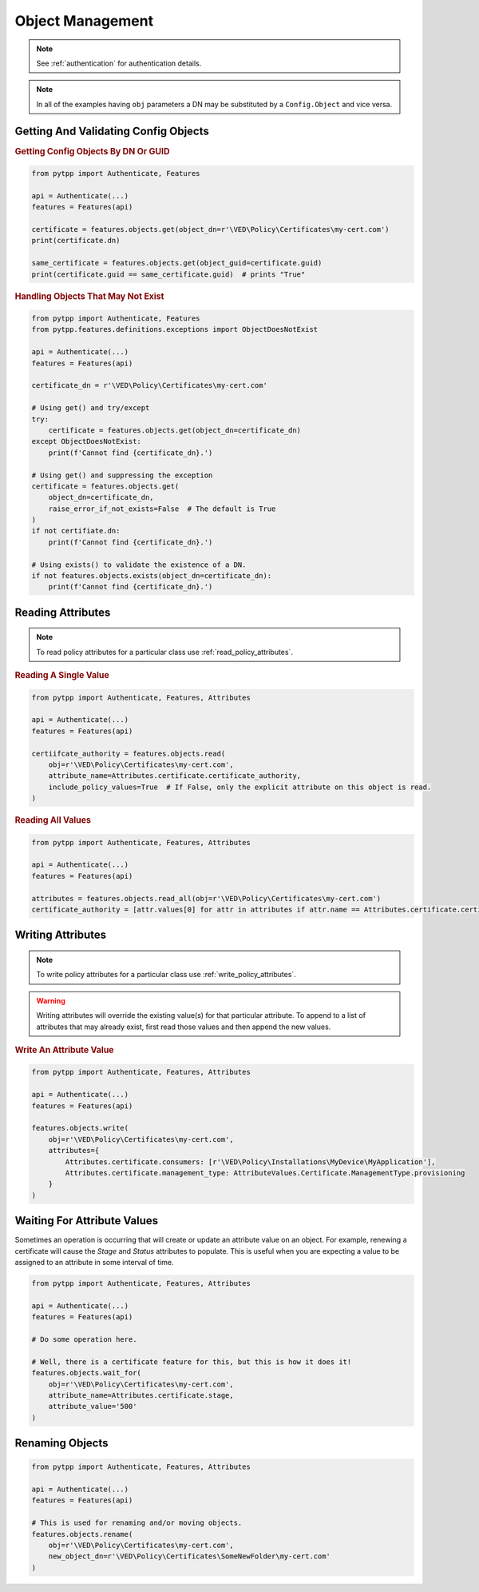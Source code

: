 Object Management
=================

.. note::
    See :ref:`authentication` for authentication details.

.. note::
    In all of the examples having ``obj`` parameters a DN may be substituted by a ``Config.Object`` and
    vice versa.

Getting And Validating Config Objects
-------------------------------------

.. rubric:: Getting Config Objects By DN Or GUID
.. code-block:: python

    from pytpp import Authenticate, Features

    api = Authenticate(...)
    features = Features(api)

    certificate = features.objects.get(object_dn=r'\VED\Policy\Certificates\my-cert.com')
    print(certificate.dn)

    same_certificate = features.objects.get(object_guid=certificate.guid)
    print(certificate.guid == same_certificate.guid)  # prints "True"

.. rubric:: Handling Objects That May Not Exist
.. code-block:: python

    from pytpp import Authenticate, Features
    from pytpp.features.definitions.exceptions import ObjectDoesNotExist

    api = Authenticate(...)
    features = Features(api)

    certificate_dn = r'\VED\Policy\Certificates\my-cert.com'

    # Using get() and try/except
    try:
        certificate = features.objects.get(object_dn=certificate_dn)
    except ObjectDoesNotExist:
        print(f'Cannot find {certificate_dn}.')

    # Using get() and suppressing the exception
    certificate = features.objects.get(
        object_dn=certificate_dn,
        raise_error_if_not_exists=False  # The default is True
    )
    if not certifiate.dn:
        print(f'Cannot find {certificate_dn}.')

    # Using exists() to validate the existence of a DN.
    if not features.objects.exists(object_dn=certificate_dn):
        print(f'Cannot find {certificate_dn}.')


Reading Attributes
------------------

.. note::
    To read policy attributes for a particular class use :ref:`read_policy_attributes`.


.. rubric:: Reading A Single Value
.. code-block:: python

    from pytpp import Authenticate, Features, Attributes

    api = Authenticate(...)
    features = Features(api)

    certiifcate_authority = features.objects.read(
        obj=r'\VED\Policy\Certificates\my-cert.com',
        attribute_name=Attributes.certificate.certificate_authority,
        include_policy_values=True  # If False, only the explicit attribute on this object is read.
    )

.. rubric:: Reading All Values
.. code-block:: python

    from pytpp import Authenticate, Features, Attributes

    api = Authenticate(...)
    features = Features(api)

    attributes = features.objects.read_all(obj=r'\VED\Policy\Certificates\my-cert.com')
    certificate_authority = [attr.values[0] for attr in attributes if attr.name == Attributes.certificate.certificate_authority]

Writing Attributes
------------------

.. note::
    To write policy attributes for a particular class use :ref:`write_policy_attributes`.

.. warning::
    Writing attributes will override the existing value(s) for that particular attribute. To append to a list of
    attributes that may already exist, first read those values and then append the new values.

.. rubric:: Write An Attribute Value
.. code-block:: python

    from pytpp import Authenticate, Features, Attributes

    api = Authenticate(...)
    features = Features(api)

    features.objects.write(
        obj=r'\VED\Policy\Certificates\my-cert.com',
        attributes={
            Attributes.certificate.consumers: [r'\VED\Policy\Installations\MyDevice\MyApplication'],
            Attributes.certificate.management_type: AttributeValues.Certificate.ManagementType.provisioning
        }
    )

Waiting For Attribute Values
----------------------------

Sometimes an operation is occurring that will create or update an attribute value on an object. For example, renewing a
certificate will cause the *Stage* and *Status* attributes to populate. This is useful when you are expecting a value
to be assigned to an attribute in some interval of time.

.. code-block:: python

    from pytpp import Authenticate, Features, Attributes

    api = Authenticate(...)
    features = Features(api)

    # Do some operation here.

    # Well, there is a certificate feature for this, but this is how it does it!
    features.objects.wait_for(
        obj=r'\VED\Policy\Certificates\my-cert.com',
        attribute_name=Attributes.certificate.stage,
        attribute_value='500'
    )

Renaming Objects
----------------

.. code-block:: python

    from pytpp import Authenticate, Features, Attributes

    api = Authenticate(...)
    features = Features(api)

    # This is used for renaming and/or moving objects.
    features.objects.rename(
        obj=r'\VED\Policy\Certificates\my-cert.com',
        new_object_dn=r'\VED\Policy\Certificates\SomeNewFolder\my-cert.com'
    )

